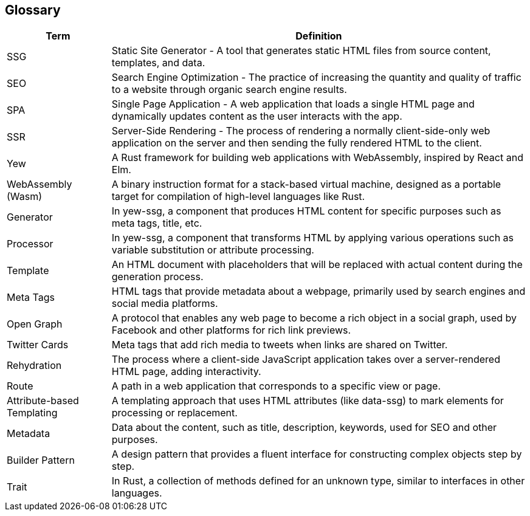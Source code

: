 ifndef::imagesdir[:imagesdir: ../images]

[[section-glossary]]
== Glossary

[cols="1,4" options="header"]
|===
|Term |Definition

|SSG
|Static Site Generator - A tool that generates static HTML files from source content, templates, and data.

|SEO
|Search Engine Optimization - The practice of increasing the quantity and quality of traffic to a website through organic search engine results.

|SPA
|Single Page Application - A web application that loads a single HTML page and dynamically updates content as the user interacts with the app.

|SSR
|Server-Side Rendering - The process of rendering a normally client-side-only web application on the server and then sending the fully rendered HTML to the client.

|Yew
|A Rust framework for building web applications with WebAssembly, inspired by React and Elm.

|WebAssembly (Wasm)
|A binary instruction format for a stack-based virtual machine, designed as a portable target for compilation of high-level languages like Rust.

|Generator
|In yew-ssg, a component that produces HTML content for specific purposes such as meta tags, title, etc.

|Processor
|In yew-ssg, a component that transforms HTML by applying various operations such as variable substitution or attribute processing.

|Template
|An HTML document with placeholders that will be replaced with actual content during the generation process.

|Meta Tags
|HTML tags that provide metadata about a webpage, primarily used by search engines and social media platforms.

|Open Graph
|A protocol that enables any web page to become a rich object in a social graph, used by Facebook and other platforms for rich link previews.

|Twitter Cards
|Meta tags that add rich media to tweets when links are shared on Twitter.

|Rehydration
|The process where a client-side JavaScript application takes over a server-rendered HTML page, adding interactivity.

|Route
|A path in a web application that corresponds to a specific view or page.

|Attribute-based Templating
|A templating approach that uses HTML attributes (like data-ssg) to mark elements for processing or replacement.

|Metadata
|Data about the content, such as title, description, keywords, used for SEO and other purposes.

|Builder Pattern
|A design pattern that provides a fluent interface for constructing complex objects step by step.

|Trait
|In Rust, a collection of methods defined for an unknown type, similar to interfaces in other languages.
|===

